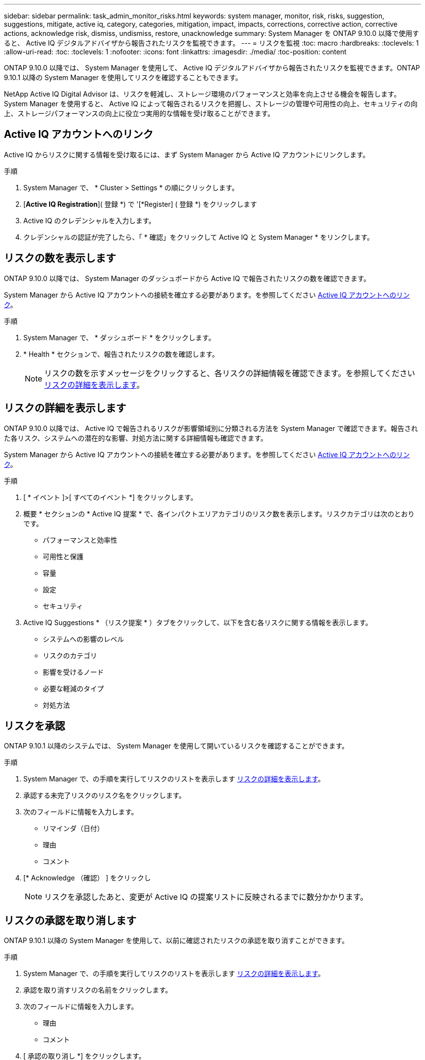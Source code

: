 ---
sidebar: sidebar 
permalink: task_admin_monitor_risks.html 
keywords: system manager, monitor, risk, risks, suggestion, suggestions, mitigate, active iq, category, categories, mitigation, impact, impacts, corrections, corrective action, corrective actions, acknowledge risk, dismiss, undismiss, restore, unacknowledge 
summary: System Manager を ONTAP 9.10.0 以降で使用すると、 Active IQ デジタルアドバイザから報告されたリスクを監視できます。 
---
= リスクを監視
:toc: macro
:hardbreaks:
:toclevels: 1
:allow-uri-read: 
:toc: 
:toclevels: 1
:nofooter: 
:icons: font
:linkattrs: 
:imagesdir: ./media/
:toc-position: content


[role="lead"]
ONTAP 9.10.0 以降では、 System Manager を使用して、 Active IQ デジタルアドバイザから報告されたリスクを監視できます。ONTAP 9.10.1 以降の System Manager を使用してリスクを確認することもできます。

NetApp Active IQ Digital Advisor は、リスクを軽減し、ストレージ環境のパフォーマンスと効率を向上させる機会を報告します。System Manager を使用すると、 Active IQ によって報告されるリスクを把握し、ストレージの管理や可用性の向上、セキュリティの向上、ストレージパフォーマンスの向上に役立つ実用的な情報を受け取ることができます。



== Active IQ アカウントへのリンク

Active IQ からリスクに関する情報を受け取るには、まず System Manager から Active IQ アカウントにリンクします。

.手順
. System Manager で、 * Cluster > Settings * の順にクリックします。
. [*Active IQ Registration*]( 登録 *) で '[*Register] ( 登録 *) をクリックします
. Active IQ のクレデンシャルを入力します。
. クレデンシャルの認証が完了したら、「 * 確認」をクリックして Active IQ と System Manager * をリンクします。




== リスクの数を表示します

ONTAP 9.10.0 以降では、 System Manager のダッシュボードから Active IQ で報告されたリスクの数を確認できます。

System Manager から Active IQ アカウントへの接続を確立する必要があります。を参照してください <<link_active_iq,Active IQ アカウントへのリンク>>。

.手順
. System Manager で、 * ダッシュボード * をクリックします。
. * Health * セクションで、報告されたリスクの数を確認します。
+

NOTE: リスクの数を示すメッセージをクリックすると、各リスクの詳細情報を確認できます。を参照してください <<view_risk_details,リスクの詳細を表示します>>。





== リスクの詳細を表示します

ONTAP 9.10.0 以降では、 Active IQ で報告されるリスクが影響領域別に分類される方法を System Manager で確認できます。報告された各リスク、システムへの潜在的な影響、対処方法に関する詳細情報も確認できます。

System Manager から Active IQ アカウントへの接続を確立する必要があります。を参照してください <<link_active_iq,Active IQ アカウントへのリンク>>。

.手順
. [ * イベント ]>[ すべてのイベント *] をクリックします。
. 概要 * セクションの * Active IQ 提案 * で、各インパクトエリアカテゴリのリスク数を表示します。リスクカテゴリは次のとおりです。
+
** パフォーマンスと効率性
** 可用性と保護
** 容量
** 設定
** セキュリティ


. Active IQ Suggestions * （リスク提案 * ）タブをクリックして、以下を含む各リスクに関する情報を表示します。
+
** システムへの影響のレベル
** リスクのカテゴリ
** 影響を受けるノード
** 必要な軽減のタイプ
** 対処方法






== リスクを承認

ONTAP 9.10.1 以降のシステムでは、 System Manager を使用して開いているリスクを確認することができます。

.手順
. System Manager で、の手順を実行してリスクのリストを表示します <<view_risk_details,リスクの詳細を表示します>>。
. 承認する未完了リスクのリスク名をクリックします。
. 次のフィールドに情報を入力します。
+
** リマインダ（日付）
** 理由
** コメント


. [* Acknowledge （確認） ] をクリックし
+

NOTE: リスクを承認したあと、変更が Active IQ の提案リストに反映されるまでに数分かかります。





== リスクの承認を取り消します

ONTAP 9.10.1 以降の System Manager を使用して、以前に確認されたリスクの承認を取り消すことができます。

.手順
. System Manager で、の手順を実行してリスクのリストを表示します <<view_risk_details,リスクの詳細を表示します>>。
. 承認を取り消すリスクの名前をクリックします。
. 次のフィールドに情報を入力します。
+
** 理由
** コメント


. [ 承認の取り消し *] をクリックします。
+

NOTE: リスクを承認しないと、 Active IQ の提案リストに変更が反映されるまでに数分かかります。


